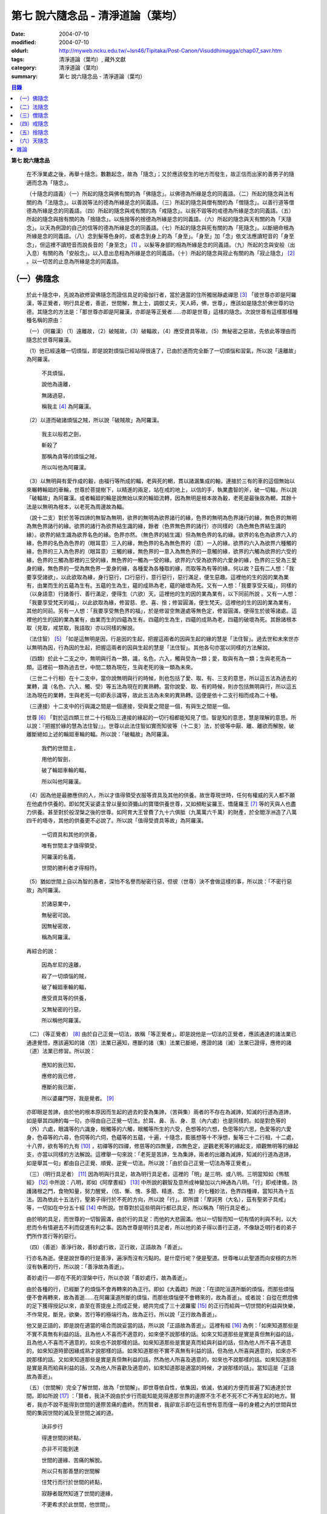 第七  說六隨念品 - 清淨道論（葉均）
###################################

:date: 2004-07-10
:modified: 2004-07-10
:oldurl: http://myweb.ncku.edu.tw/~lsn46/Tipitaka/Post-Canon/Visuddhimagga/chap07_savr.htm
:tags: 清淨道論（葉均）, 藏外文獻
:category: 清淨道論（葉均）
:summary: 第七  說六隨念品 - 清淨道論（葉均）


.. contents:: 目錄
   :depth: 2

**第七  說六隨念品**

  在不淨業處之後，再舉十隨念。數數起念，故為「隨念」；又於應該發生的地方而發生，故正信而出家的善男子的隨適而念為「隨念」。

  （十隨念的語義）（一）所起的隨念與佛有關的為「佛隨念」。以佛德為所緣是念的同義語。（二）所起的隨念與法有關的為「法隨念」。以善說等法的德為所緣是念的同義語。（三）所起的隨念與僧有關的為「僧隨念」。以善行道等僧德為所緣是念的同義語。（四）所起的隨念與戒有關的為「戒隨念」。以我不毀等的戒德為所緣是念的同義語。（五）所起的隨念與捨有關的為「捨隨念」。以施捨等的捨德為所緣是念的同義語。（六）所起的隨念與天有關的為「天隨念」。以天為例證的自己的信等的德為所緣是念的同義語。（七）所起的隨念與死有關的為「死隨念」。以斷絕命根為所緣是念的同義語。（八）念到髮等色身的，或者念到身上的為「身至」。「身至」加「念」依文法應讀短音的「身至念」，但這裡不讀短音而說長音的「身至念」 [1]_  。以髮等身部的相為所緣是念的同義語。（九）所起的念與安般（出入息）有關的為「安般念」。以入息出息相為所緣是念的同義語。（十）所起的隨念與寂止有關的為「寂止隨念」 [2]_  。以一切苦的止息為所緣是念的同義語。


（一）佛隨念
++++++++++++


  於此十隨念中，先說為欲修習佛隨念而證信具足的瑜伽行者，當於適當的住所獨居靜處禪思 [3]_ 「彼世尊亦即是阿羅漢，等正覺者，明行具足者，善逝，世間解，無上士，調御丈夫，天人師，佛，世尊」，應該如是隨念於佛世尊的功德。其隨念的方法是：「那世尊亦即是阿羅漢，亦即是等正覺者……亦即是世尊」這樣的隨念。次說世尊有這樣那樣種種名稱的原由：

  （一）（阿羅漢）（1）遠離故，（2）破賊故，（3）破輻故，（4）應受資具等故，（5）無秘密之惡故，先依此等理由而隨念於世尊阿羅漢。

  （1）他已經遠離一切煩惱，即是說對煩惱已經站得很遠了，已由於道而完全斷了一切煩惱和習氣，所以說「遠離故」為阿羅漢。

    不具煩惱，

    說他為遠離，

    無諸過惡，

    稱我主 [4]_ 為阿羅漢。

  （2）以道而破諸煩惱之賊，所以說「破賊故」為阿羅漢。

    我主以般若之劍，

    斬殺了

    那稱為貪等的煩惱之賊，

    所以叫他為阿羅漢。

  （3）以無明與有愛作成的轂，由福行等所成的輻，老與死的輞，貫以諸漏集成的軸，連接於三有的車的這個無始以來輾轉輪廻的車輪，世尊於菩提樹下，以精進的兩足，站在戒的地上，以信的手，執業盡智的斧，破一切輻，所以說「破輻故」為阿羅漢。或者輪廻的輪是說無始以來的輪廻流轉，因為無明是根本故為轂，老死是最後故為輞，其餘十法是以無明為根本，以老死為周邊故為輻。

  （說十二支）對於苦等四諦的無智為無明，欲界的無明為欲界諸行的緣，色界的無明為色界諸行的緣，無色界的無明為無色界諸行的緣。欲界的諸行為欲界結生識的緣，餘者（色界無色界的諸行）亦同樣的（為色無色界結生識的緣）。欲界的結生識為欲界名色的緣。色界亦然。（無色界的結生識）但為無色界的名的緣。欲界的名色為欲界六入的緣，色界的名色為色界的（眼耳意）三入的緣，無色界的名為無色界的（意）一入的緣。欲界的六入為欲界六種觸的緣，色界的三入為色界的（眼耳意）三觸的緣，無色界的一意入為無色界的一意觸的緣，欲界的六觸為欲界的六受的緣，色界的三觸為那裡的三受的緣，無色界的一觸為一受的緣。欲界的六受為欲界的六愛身的緣，色界的三受為三愛身的緣，無色界的一受為無色界一愛身的緣，各種愛為各種取的緣，而取等為有等的緣。何以故？茲有二人想：「我要享受諸欲」，以此欲取為緣，身行惡行，口行惡行，意行惡行，惡行滿足，便生惡趣。這裡他的生的因的業為業有，由業而生的五蘊為生有。五蘊的生為生，蘊的成熟為老，蘊的破壞為死。又有一人想：「我要享受天福」，同樣的（以身語意）行諸善行、善行滿足，便得生（六欲）天。這裡他的生的因的業為業有，以下同前所說    。又有一人想：「我要享受梵天的福」，以此欲取為緣，修習慈、悲、喜、捨；修習圓滿，便生梵天。這裡他的生的因的業為業有，其他的同前。另有一人想：「我要享受無色界的福」，於是修習空無邊處等無色定，修習圓滿，便得生於彼等諸處。這裡他的生的因的業為業有，由業而生的四蘊為生有。四蘊的生為生，四蘊的成熟為老，四蘊的破壞為死。其餘諸根本取（見取，戒禁取，我語取）亦以同樣的解說。

  （法住智） [5]_ 「如是這無明是因，行是因的生起，把握這兩者的因與生起的緣的慧是「法住智」。過去世和未來世亦以無明為因，行為因的生起，把握這兩者的因與生起的慧是「法住智」。其他各句亦當以同樣的方法解說。

  （四類）於此十二支之中，無明與行為一類，識，名色，六入，觸與受為一類；愛，取與有為一類；生與老死為一類。這裡前一類為過去世，中間二類為現在，生與老死的後一類為未來。

  （三世二十行相）在十二支中，當你說無明與行的時候，則也包括了愛、取、有、三支的意思，所以這五法為過去的業轉，識（名色、六入、觸、受）等五法為現在的異熟轉。當你說愛、取、有的時候，則亦包括無明與行，所以這五法為現在的業轉，生與老死一句即表示識等，故此五法為未來的異熟轉。這便是依十二支行相而成為二十種。

  （三連接）十二支中的行與識之間是一個連接，受與愛之間是一個，有與生之間是一個。

  世尊 [6]_ 「對於這四類三世二十行相及三連接的緣起的一切行相都能知見了悟。智是知的意思，慧是理解的意思。所以說：『把握於緣的慧為法住智』」。世尊以此法住智如實而知彼等（十二支）法，於彼等中厭、離、離欲而解脫，破離斷絕如上述的輪廻車輪的輻。所以說：「破輻故」為阿羅漢。

    我們的世間主，

    用他的智劍，

    破了輪廻車輪的輻，

    所以叫他阿羅漢。

  （4）因為他是最勝應供的人，所以才值得領受衣服等資具及其他的供養。故世尊現世時，任何有權威的天人都不願在他處作供養的。即如梵天娑婆主曾以量如須彌山的寶環供養世尊，又如頻毗娑羅王、憍薩羅王 [7]_ 等的天與人也盡力供養。甚至對於般涅槃之後的世尊。如阿育大王曾費了九十六俱胝（九萬萬六千萬）的財產，於全閻浮洲造了八萬四千的塔寺，其他的供養更不必說了。所以說「值得受資具等故」為阿羅漢。

    一切資具和其他的供養，

    唯有世間主才值得領受，

    阿羅漢的名義，

    世間的勝利者才得相符。

  （5）猶如世間上自以為智的愚者，深怕不名譽而秘密行惡，但彼（世尊）決不會做這樣的事，所以說：「不密行惡故」為阿羅漢。

    於諸惡業中，

    無秘密可說。

    因無秘密故，

    稱為阿羅漢。

  再綜合的說：

    因為牟尼的遠離，

    殺了一切煩惱的賊，

    破了輪廻車輪的輻，

    應受資具等的供養，

    又無秘密的行惡，

    所以稱他阿羅漢。

  （二）（等正覺者） [8]_ 由於自己正覺一切法，故稱「等正覺者」。即是說他是一切法的正覺者，應該通達的諸法業已通達覺悟，應該遍知的諸（苦）法業已遍知，應斷的諸（集）法業已斷絕，應證的諸（滅）法業已證得，應修的諸（道）法業已修習。所以說：

    應知的我已知，

    應修的我已修，

    應斷的我已斷，

    所以婆羅門呀，我是覺者。 [9]_

  亦即眼是苦諦，由於他的根本原因而生起的過去的愛為集諦，（苦與集）兩者的不存在為滅諦，知滅的行道為道諦，如是舉其四諦的每一句，亦得由自己正覺一切法。於耳、鼻、舌、身、意（內六處）也是同樣的。如是對色等的（外）六處，眼識等的六識身，眼觸等的六觸，眼觸等所生的六受，色想等的六想，色思等的六思，色愛等的六愛身，色尋等的六尋，色伺等的六伺，色蘊等的五蘊，十遍，十隨念，膨脹想等十不淨想，髮等三十二行相，十二處，十八界，欲有等的九有 [10]_ ，初禪等的四禪，修慈等的四無量，四無色定，逆觀老死等的緣起支，順觀無明等的緣起支，亦當以同樣的方法解說。這裡舉一句來說：「老死是苦諦，生為集諦，兩者的出離為滅諦，知滅的行道為道諦，如是舉其一句」都由自己正覺、順覺、逆覺一切法。所以說：「由於自己正覺一切法為等正覺者」。

  （三）（明行具足者） [11]_ 因為明與行具足，故為明行具足者。這裡的「明」是三明、或八明。三明當知如《怖駭經》 [12]_ 中所說：八明，即如《阿摩晝經》 [13]_ 中所說的觀智及意所成神變加以六神通為八明。「行」即戒律儀，防護諸根之門，食物知量，努力醒覺，（信、慚、愧、多聞、精進、念、慧）的七種妙法，色界四種禪，當知共為十五法。因為依此十五法行，聖弟子得行於不死的方向，所以說「行」。即所謂：「摩訶男（大名），茲有聖弟子具戒」等，一切如在中分五十經 [14]_ 中所說。世尊對於這些明與行都已具足，所以稱為「明行具足者」。

  由於明的具足，而世尊的一切智圓滿，由於行的具足：而他的大悲圓滿。他以一切智而知一切有情的利與不利，以大悲而令有情避去不利而促進有利之事。因為世尊是明行具足者，所以他的弟子得以善行正道，不像缺乏明行者的弟子們所作苦行等的惡行。

  （四）（善逝）善淨行故，善妙處行故，正行故，正語故為「善逝」。

  行亦名為逝。便是說世尊的行是善淨，遍淨而沒有污點的。是什麼行呢？便是聖道。世尊唯以此聖道而向安穩的方所沒有執著的行，所以說：「善淨故為善逝」。

  善妙處行──即在不死的涅槃中行，所以亦說「善妙處行，故為善逝」。

  由於各種的行，已經斷了的煩惱不會再轉來的為正行。即如《大義疏》所說：「在須陀洹道所斷的煩惱，而那些煩惱便不會再轉來，故為善逝……在阿羅漢道所斷的煩惱，而那些煩惱便不會轉來的，故為善逝」。或者說：自從在燃燈佛的足下獲得授記以來，直至在菩提座上而成正覺，總共完成了三十波羅蜜 [15]_ 的正行而給與一切世間的利益與快樂，不作常見，斷見，欲樂，苦行等的極端行為，故為正行。所以說「正行故為善逝」。

  他又是正語的，即是說在適當的場合而說妥當的話，所以說「正語故為善逝」。這裡有經 [16]_ 為例：「如來知道那些是不實不真無有利益的話，且為他人不喜而不適意的，如來便不說那樣的話。如來又知道那些是實是真但無利益的話，且為他人不喜而不適意的，如來也不說那樣的話。如來知道那些是實是真而給與利益的話，但為他人所不喜不適意的，如來知道時節因緣成熟才說那樣的話。如來知道那些不實不真無有利益的話，但為他人所喜與適意的，如來亦不說那樣的話。又如來知道那些是實是真但無利益的話，然為他人所喜及適意的，如來也不說那樣的話。如來知道那些是實是真而給與利益的話，又為他人所喜歡及適意的，如來知道那是適當的時候，才說那樣的話」。當知這是「正語故為善逝」。

  （五）（世間解）完全了解世間，故為「世間解」。即世尊依自性，依集因，依滅，依滅的方便而普遍了知通達於世間。即如所說 [17]_ ：「賢者，我決不說由於步行而能知能見得達那世界的邊際不生不老不死不亡不再生起的地方。賢者，我亦不說不能得到世間的邊際苦痛的盡終。然而賢者，我卻宣示即在這有想有意而僅一尋的身體之內的世間與世間的集因世間的滅及至世間之滅的道。

    決非步行

    得達世間的終點，

    亦非不可能到達

    世間的邊緣、苦痛的解脫。

    所以只有那善慧的世間解

    住梵行而行於世間的終點，

    寂靜者既然知道了世間的邊緣，

    不更希求於此世間，他世間」。

  又有三世間：行世間，有情世間，空間世間。

  此中 [18]_ 說的「一世間：即一切有情依食而住」的地方，當知為「行世間」。說到 [19]_ 「世間常住或非常住」的地方為「有情世間」。

    「日月的運行，

    光明所照的地方，

    這樣一千倍的世間，

    是你的威力所及」 [20]_ 。

  在這裡是說的「空間世間」。那樣的三世間，世尊完全了解。

  （1）（行世間）即是那裡的 [21]_ 「一世間，是一切有情依食而住。二世間，是名與色。三世間，是三受。四世間，是四食。五世間，是五取蘊。六世間，是六內處。七世間，是七識住。八世間，是八世間法。九世間，是九有情居。十世間，是十處。十二世間，是十二處。十八世間，是十八界」。這些「行世間」，世尊完全了解。

  （2）（有情世間）其次他知道一切有情的意欲，知其隨眠，知其習性，知其勝解，及知諸有情的少垢，多垢，利根，鈍根，善的行相，惡的行相，易教化的，難教化的，有能力的，無能力的。他對所有的「有情世間」亦完全知解。

  （3）（空間世間）如對有情世間一樣，亦知空間世間。便是他知道一輪圍世界的縱橫各有一百二十萬三千四百五十由旬，其周圍則為：

    一切周圍有三百六十萬

    又一萬三百五十的由旬。

  此中：

    說大地的厚數，

    有二十四萬由旬。

  支持大地的水：

    安立於風中的水，

    有四十八萬由旬的深度。

  水的支持者：

    上升於虛空的風，

    有九十萬

    又六萬由旬。

    世間的建立成功。

  在世間的安立中：

    諸山最高的蘇迷盧，

    深入大海的部份

    與超出水面的相同，

    各有八萬四千由旬。

|

    又有踰健達羅，伊沙𠘚羅，

    竭地洛迦，蘇達捨那，

    尼民達羅，毗那怛迦，

    顏濕羯拿等的大山； [22]_

|

    它們的入海和高出水面，

    自那蘇迷盧的數量

    次第一半一半的低下來，

    上面還有種種天寶的莊嚴。

|

    在蘇迷盧的外面，

    圍繞著七重大山，

    為四大天王的住所，

    又棲息著諸天與夜叉。

|

    雪山之高，

    五百由旬，

    三千由旬的縱橫，

    嚴以八萬四千的奇峰。

|

    一株稱為奈迦的閻浮樹，

    它的身幹的周圍十五由旬，

    周圍幹枝的長度五十由旬，

    伸展的直徑和高度

    同樣的一百由旬。

    閻浮洲便因那樹的巨大而得名，

  和閻浮樹一樣大的樹有：阿修羅的基脫羅巴答利樹，迦樓羅的勝跋利樹，西俱耶尼洲（西牛貨洲）的迦藤跋樹，北俱盧洲的劫波樹，東毗提訶洲（東勝身洲）的西利娑樹，三十三天（忉利天）的巴利卻答迦樹。所以古人說：

    巴答利樹，勝跋利樹，閻浮樹，

    諸天的巴利卻答迦樹，

    迦藤跋樹，劫波樹，

    以及第七的西利娑樹。

|

    輪圍山，

    圍住全世界，

    深入海底和超出水面的相同，

    各有八萬二千由旬。

  在世界之中的月輪，四十九由旬，日輪五十由旬。三十三天一萬由旬，阿修羅天，阿鼻大地獄，閻浮洲也一樣大。西俱耶尼洲七千由旬，東毗提訶洲也一樣大。北俱盧洲八千由旬。一一大洲各有五百小島圍繞著，這樣的一切為一輪圍山，於一個世界之內。在世界與世界的中間是地獄。如是有無限的輪圍山，無限的世界，世尊以他無限的佛智都能瞭解通達。因為他這樣完全瞭解空間世間，所以說「遍知世間為世間解」。

  （六）（無上士） 因為他自己的德更無超勝之人，故以無過於他之上者為「無上士」。即是他的戒德為一切世間最勝，而定、慧、解脫及解脫知見之德亦然。亦即是說，他的戒德是無有相等的，與無等者相等的，無比的，無對敵的……乃至解脫知見之德亦然，即所謂 [23]_ ：「我實不見於天界，魔界……乃至天人眾可以比較我的戒德圓滿的」。又如《最上信樂經》 [24]_ 等及 [25]_ 「我實無有師」等頌的詳細解說。

  （七）（調御丈夫）他能御其應調御的丈夫為「調御丈夫」，調御即調伏的意思。應調御的丈夫是說未調御而當調御的畜生丈夫、人類丈夫及非人類的丈夫。即如世尊曾經調伏阿鉢羅（無苗）龍王 [26]_ ，周羅達羅（小腹）龍王，摩訶達羅（大腹）龍王，阿伽西柯（火焰）龍王，陀摩西柯（烟焰）龍王，阿羅梵樓龍王 [27]_ 及達那波羅（財護）象 [28]_ 等的畜生，令他們無毒而皈依住戒，又以種種的調御方便而調伏薩遮尼幹子 [29]_ ，庵跋吒學童 [30]_ ，波伽羅娑帝 [31]_ ，沙那滕達（種德婆羅門） [32]_ ，俱答滕答 [33]_ 等的人類，及阿羅婆迦夜叉，蘇吉羅曼（針毛）夜叉，客勒羅曼（粗毛）夜叉 [34]_ ，帝釋天王 [35]_ 等的非人。又如 [36]_ 「雞屍，我以柔調伏諸丈夫，亦以剛調伏及以柔與剛而調伏」等的經文亦可引例於此。

  世尊對於戒清淨之人等，初禪等，須陀洹等已經調御的人，亦為說向上之道的行道而更調御之。

  或者以「無上士調御丈夫」為一句的意義。因為世尊的調御一切丈夫，能使於一跏趺坐趨向八方而不執著，所以說「無上士調御丈夫」。如「諸比丘，當調御的象由調象師調御可走一方」等的經文 [37]_ 可以引例於此。

  （八）（天人師）以現世，來世及第一義諦而適應的教誨，故為「師」。又如「商隊」故為「師」。世尊如商隊的首領。譬如商隊的首領引導諸商隊度過沙漠的難處，度過盜賊的危險地帶，度過野獸的惡劣處所，度過飢餓的困難，度過無水的難處，如是令度種種難處得達安穩的地方；世尊為師！為商隊之主，令諸有情度諸難所，度生的難所等的意義，可為這裡的解釋。

  「天人」即天與人。這僅限於最超勝的諸天及最有才能的人而說。然世尊亦能教誨諸畜生故為師。他們因聞世尊說法為成就道果的近依因，由於這有力的因緣成就，在第二生或第三生便有證得道果之分。例如蛙天子 [38]_ 等。

  據說：一次世尊在伽伽羅池畔為瞻波市的住民說法，當時有一只青蛙正在聽取世尊的聲相，不料一位牧牛的人無意地把他的杖拄在青蛙的頭上及憑杖而立。青蛙即在那時命終，以聞法功德而生三十三天的十二由旬的黃金宮中。它好像從夢中醒來一樣，看見那裡的一群天女圍繞著自己，「喂！我也生到這裡嗎？我曾做些什麼善業呢？」這樣審察之後，除了聽取世尊的聲相以外，沒有看見別的德業。所以他即刻與他的宮殿同來世尊的地方，以頭禮足。世尊知而問道：

    有神變可贊的光輝，

    帶著優美的顏色，

    照耀一切的方向，

    是誰禮我的兩足？

  （答）：

    我的前生呀！

    是水棲動物的青蛙，

    聽你說法的時候，

    給牧牛的人殺了啊！

  世尊對他說法已，有八萬四千的生物獲得法現觀。蛙天子亦得須陀洹果，微笑而去。

  （九）（佛）以他的解脫究竟智業已覺悟一切所應知的，故為「佛」。或者以自己覺悟四諦，亦令其他有情覺悟，以此等理由故稱為「佛」。

  又曾示知此義：「覺諦故為佛，令人覺故為佛」，這樣的說法，在一切義疏 [39]_ 及《無碍解道》 [40]_ 的解說相同。

  （十）（世尊）這是與德之最勝，一切有情之最上，尊敬之師是同義語，所以古人說：

    世尊，是說他最勝，

    世尊，是說他最上，

    那值得尊敬的師，

    才稱他世尊。

  或有四種名：即依位的，依特相的，依原因的，隨意而起的。「隨意起」，是說依世間的名言隨意取名的。如說犢子，應調御的牛（青年牛）、耕牛（成年牛），此等是依位為名的。如說有杖的，有傘的，有冠的（孔雀），有手的（象）此等是依特相為名的。如說三明者，六通者等，是依原因為名的。如說多幸運者，多財者等，並未考慮此等的字義而起的，這便是隨意而起的名。而此世尊的名是依據原因的，所以說此名不是摩訶摩耶夫人，不是淨飯大王，不是八萬親戚所作，也不是帝釋、睹史多等的殊勝諸天所作。法將（舍利弗）曾這樣說 [41]_ ：「世尊這個名字不是母親作的……是解脫之後得的，此乃諸佛世尊在菩提樹下證得一切知智之時共同獲得的名稱」。而此世尊之名是依諸功德的原因，為說明此等功德而說此頌：

    具足一切的祥瑞，

    受用適當的住所與法寶，

    具諸功德分，

    分別種種的道果，及破了煩惱，

    值得尊重而吉祥，

    修習了種種的修法，

    到達了有的邊方，

    故得世尊的稱號。

  以上各句的意義，當知以《義釋》 [42]_ 中所說的方法來解釋。這裡更以別的方法來說明：

    具足吉祥，破（了惡），

    萬德相應，而分別，

    修習，而不在有中徘徊，

    故名為世尊。

  在這裡應用增加一個字母和更換字母等的語源學的特相，並採取薩陀那耶或比沙陀羅 [43]_ 的文法之故，所以雖然說他具有生起世間出世間之樂而得達彼岸的施戒等的吉祥之德，本應說為「具吉祥」的，但說他為「世尊」 [44]_ 。

  其次他已破了貪、瞋、痴、顛倒作意，無慚、無愧、忿、恨、覆、惱、嫉、慳、諂（詐）、誑、強情（頑迷）、激情（急躁）、慢、過慢、驕、放逸、愛、無明、三不善根、三惡業、（愛等三）雜染、（貪等三）垢、（欲等三）不正想、（欲等三）尋、（愛見慢三）戰論、（常樂我淨）四種顛倒、（欲、有、見、無明四）漏、（貪、瞋、戒禁取、見取四）繫、（欲、有、見、無明四）暴流及四軛、（欲、瞋、痴、恐怖四）惡趣、（四資具的）愛取、（欲、見、戒禁、我見四）取 [45]_ 、五種心的荒穢（疑佛、疑法、疑僧、疑學處、抱怨同梵者）、五縛（欲縛、身縛、色縛、恣意食睡、求天界而行梵行）、五蓋（色等五）歡喜、六種諍根、六愛身、七隨眠、八邪性（與八正道相反的）、九愛根、十不善業道、六十二見、百八愛行類、一切的不安、熱惱、百千的煩惱。或者略而言之破了煩惱、蘊、行、天子、死的五魔；所以雖然因他已經破了此等一切危險，本應說為「破壞的」 [46]_ ，但是說他為「世尊」。故如是說：

    破了貪，破了瞋，

    破了痴而無漏，

    破了一切的惡法，

    故名為世尊。

  以「具吉祥」是說明他的百福特相的色身成就，以「破惡」是說明他的法身成就。如是（具吉祥與破惡）是說明為世人及巧智人之所尊敬，為在家及出家者之所親近，能令親近他的人除去身心的痛苦，為財施及法施的饒益者，及說明可與世間與出世間的快樂。

  其次於世間的自在、法、名聲、福嚴、欲、精勤的六法而應用「有德」之語。於世尊的自心中有最勝的「自在」，或者有變小變大等（八自在）為世間所稱許的一切行相圓滿。「法」是世間法。有通達三界證得如實之德而極遍淨的「名聲」。佛的色身，一切相好圓滿的四肢五體，能令熱心的人眼見而心生歡喜為「福嚴」。佛的一切自利利他的希求，悉能隨其所欲而完成，故稱遂欲成就為「欲」。成為一切世間所尊敬的原因的正精進，稱為「精勤」。所以以此等「諸德相應」──亦即是他有德之義而稱「世尊」。

  其次以善等的差異分別一切法，或分別蘊、處、界、諦、根、緣起等善法，或以逼惱、有為、熱惱、變易之義而分別苦聖諦，以增進、因緣、結縛、障碍之義而分別集諦，以出離、遠離、無為、不死之義而分別滅諦，以引出、因、見、增上之義而分別道諦。「分別」即分別開示演說的意思。所以雖應說「分別的」 [47]_ ，但是說「世尊」。

  其次佛陀修習、習行、多作天住、梵住、聖住，身、心與執著的遠離，空、無願、無相三解脫，及其他一切世間出世間的上人法，所以應說「修習的」 [48]_ ，但是說「世尊」。

  其次佛陀曾經捨離於三有中而稱為愛的旅行，所以本應說「有中捨離旅行者」（bhavesuvantagamana），但現在取有（bhava）的婆（bha）字，取旅行（gamana）的伽（ga）字，取捨離（vanta）的梵（va）字，再將阿（a）變成長音的阿（a），故稱「世尊」（Bhagava）。正如世間中本應說「女子隱（mehanassa）處（khassa）的花環（mala）」，但是（取me+kha+la）說「金腰帶」（mekhala）。

  （佛隨念的修法及功德等）「依照此等理由而世尊為阿羅漢」……乃至「依此等理由為世尊」，（瑜伽者）像這樣的隨念佛陀之德，此時則無被貪所纏之心，無被瞋所纏之心，及無被痴所纏之心，他的心是只緣如來而正直的。因他這樣沒有了貪等所纏，故鎮伏五蓋，因向於業處，故他的心正直，而起尋伺傾於佛德；佛德的隨尋隨伺而喜生起，有喜意者由於喜的足處（近因）而輕安，不安的身心而得安息；不安的得安，則亦得生起身心二樂；有樂者以佛德為所緣而得心定（心一境性）；在這樣次第的一剎那中生起了五禪支 [49]_ 。因為佛德甚深或因傾向於種種佛德的隨念，故不證安止定，只得近行之禪。此禪是依於隨念佛德而生起，故稱佛隨念。

  其次勤於佛隨念的比丘，尊敬於師，順從於師，得至於信廣大、念廣大、慧廣大及福廣大，並得多喜悅，克服怖畏恐懼，而安忍於苦痛，及得與師共住之想，且因他的身中常存佛德隨念，所以他的身體亦如塔廟一樣的值得供養，又因他的心向佛地，縱有關於犯罪的對象現前，而他亦能如見師而生慚愧。他雖然不通達上位（近行以上），但來世亦得善趣。

    真實的善慧者，

    應對於如是

    有大威力的佛隨念，

    常作不放逸之行。

  先詳論佛隨念一門。


（二）法隨念
++++++++++++


  希望修習法隨念的人，亦宜獨居靜處禪思 [50]_ ：「法是世尊（一）善說，（二）自見，（三）無時的，（四）來見的，（五）引導的，（六）智者各自證知的」，這樣的教法或九種出世間法 [51]_ 的功德應當隨念。

  （一）「善說」這一句是收攝教法（及出世間法）的，其他（五句）僅攝於出世間法。

  先就教法說：（1）初中後善之故，（2）說明有義有文完全圓滿遍淨的梵行之故為「善說」。

  （1）（初中後善）世尊雖僅說一偈，也是全部善美的法，所以那偈的第一句為初善，第二第三句為中善，末句為後善。如果只有一個連結的經，則以因緣（序分）為初善，結語（流通分）為後善，其餘的（正宗分）為中善。若有許多連結的經，則以第一連結為初善，最後的連結為後善，其餘的為中善。亦以因緣生起的事由為初善，為順適諸弟子而說不顛倒之義及因與喻相應的為中善，令諸聽眾聞而生信的及結語為後善。全部教法自己的要義的戒為初善，止、觀、道、果為中善，涅槃為後善。或者以戒與定為初善，止觀與道為中善，果與涅槃為後善。（又於三寶中）佛的善覺性為初善，法的善法性為中善，僧的善行道性為後善。又聞佛法，如法行道，得證等正菩提為初善，證辟支菩提為中善，證聲聞菩提為後善。又聞此法而得鎮伏五蓋，故亦以聞而得善為初善，行道之時取得止觀之樂，故亦以行道得善為中善，如法行道及完成行道之果時，取得那一如的狀態，故亦以取得行道之果的善為後善，這是依教法的初中後善，故為「善說」。

  （2）（有義有文等）世尊說的法是說明教梵行與道梵行 [52]_ 用種種的方法說其教法，適合於義成就故「有義」，文成就故「有文」。略說、釋明、開顯、分別、闡示、敘述，是義與句的結合，故「有義」，教法的字、句、文、文相、詞（語原）解釋的成就，故「有文」。教法的甚深之義及甚深的通達為「有義」，甚深的教法及甚深的演說為「有文」。得達義無碍解與辯說無碍解故為「有義」，得達法無碍解及詞無碍解故為「有文」。是智者所知，為考察者所欣喜故「有義」，可信故，為世間的人所欣喜故「有文」。教法有甚深的意義，故「有義」，有顯明之句故「有文」。一切圓滿無可復加，故「完全圓滿」，已無過失 [53]_ 無可復除，故「遍淨」。

  亦可由行道而得證明，故「有義」。由教法而得明白聖教，故「有文」。有戒（定、慧、解脫、解脫知見）等五法蘊相應故「完全圓滿」。沒有（見慢等）隨煩惱故，度脫輪廻之苦故，無世間的欲望故「遍淨」。

  如是即「說明有義有文完全圓滿遍淨的梵行」為「善說」。

  （3）或者以教法是無顛倒之義，故善（sutthu）與說（akkh-ato）為善說（svakkhato）。譬如其他外道的法義是顛倒的，實非障碍法而他說為障碍，實非出離法而他亦說為出離法，所以他們所說的是惡說法。世尊的法義是不會這樣顛倒的，不會超越違背「此等法是障碍，此等是出離法」等所說之法的。

  如是先就教法為善說。

  次就「出世間法」而說適合於涅槃的行道，及適合於行道的涅槃，故為善說。即所謂 [54]_ ：「世尊對諸聲聞善示通達涅槃的行道，其涅槃與行道是符合的。譬如恒河的水和耶牟那河 [55]_ 的水相會合流一樣，世尊對諸聲聞善示通達涅槃的行道，其涅槃和行道也是這樣合流的」。

  此中（1）聖道是不採取二極端而從中道的，說此中道故為善說。（2）諸沙門果是止息煩惱，說此煩惱的止息故為善說。（3）涅槃的自性是常恒、不死、安全所、皈依處等，說常恒等的自性故為善說。如是依出世間法亦為善說。

  （二）「自見」 [56]_ 這裡先於聖道自己的相續而令無貪，故由聖者自見為「自見」。即所謂 [57]_ 「婆羅門，為貪染戰勝而奪去其心的，則思惱害自己，亦思惱害他人，及思惱害兩者，同時心亦苦受憂受。若捨貪時，則不思惱害自己，亦不思惱害他人，並不思惱害兩者，心亦不會有苦受憂受，婆羅門，這便是自見之法。」

  其次依證得（四向四果及涅槃）九種出世間法的人，他們不是依照別人的信而行，而是各各依其觀察智自見的，故為「自見」。

  或以值得贊嘆的見為見；依見而征服煩惱，故為「見」。此中（1）於聖道依相應正見而征服煩惱，（2）於聖果依原因正見，及（3）於涅槃依所緣正見而征服一切煩惱。故譬如以車戰勝敵人的為車兵，如是因見九種出世間法而征服煩惱，故為「見」。

  或者即以見為見義，因值得見故為「見」，即依修習現觀及作證現觀 [58]_ 而見出世間法，擊退輪廻的怖畏。譬如衣服值得著故著，如是（出世間法）值得見故「見」。

  （三）關於（學人）給與自己的果位之時為無時，無時即為「無時的」 [59]_ 。

  不是要經過五天七天的時間，（聖道）才給聖果的，就是說在自己發生之後便得與果之意。或者要經過長時期方能給與自己的果，故為有時的。那是什麼？即世間的善法。（出世善法）即在聖道之後而給與自己的果，故沒有時間的為「無時的」。所以（這無時的話）是專指聖道（給與聖果）說的。

  （四）「這是來見之法」，因為值得這樣說來看的話，故為「來見」。為什麼（出世法）值得這樣說法呢？的確存在故，遍淨故。

  譬如空拳之內，雖說有金錢或黃金，但叫人來看是不可能的。何以故？的確不存在故。雖有存在之物，如屎尿等，而說這是很可愛的，但欲為令人心喜悅，叫他來看是不可能的。並且當以草或葉來遮蔽（屎尿）。何以故？不淨故。這九種出世間法是本來存在的，猶如空中出了雲翳的圓滿的月輪，亦如放在黃布 [60]_ 上的寶石一樣的清淨；所以說存在故，遍淨故，值得說來看的話的為「來見」。

  （五）當引進故為「引導的」 [61]_ 。其義的決擇如次：

  引進為引導。即火燒自己的衣或頭亦可置之不理，而值得以修定引導出世法於自心中，為引導的。這是說從事於有為的出世間法（四向與四果）。若是無為的涅槃則值得以自心引進為引導的──即值得取證之義。或者以聖道為引導者，因為導至涅槃故。以果與涅槃為引導者，因引其取證故。引導者即引導的。

  （六）「智者各自證知」 [62]_ 即一切敏智（提頭即悟）等的智者，當各各自知：「我修道，我證果，我證滅。」因為弟子是不能依賴和尚所修之道而斷除他的煩惱的，不能享受他的和尚的果定之樂，不能作證和尚所證的涅槃。所以出世法是不應如看別人的頭飾一樣，當於自己的心中見。這是指智者的實證而說；不是愚者的境界。

  （法隨念的修習法與功德等）此法為善說。何以故？自見故；又因無時之故為自見；可說來見之故為無時，以及引導之故為來見。瑜伽者如是隨念善說等類的達摩之德，那時則無被貪所纏之心，不被瞋所纏，亦不被痴所纏；而他的心是只緣達摩而正直的。並如前（佛隨念）所述的同樣方法而鎮伏了五蓋，及於同一剎那中生起了五禪支。因為達摩之德甚深，或因傾向於種種德的隨念，故不證安止定，只得近行之禪。此禪是依於隨念達摩的德而生起的，故稱法隨念。

  其次勤於法隨念的比丘想：「演說如是引導的法及具足此等德支的師，除了世尊之外，我實在過去世未見，現在世亦未得見」，因他如是見於達摩之德，便尊敬於師，順從於師，尊重恭敬於法，得至於廣大的信等，並成多喜悅，征服怖畏恐懼而得安忍於苦痛，又得與法同住之想，且因他的身中常存法德隨念，所以他的身體亦如塔廟一樣的值得供養，又因他的心向證於無上之法，縱有關於犯罪的對象現前，而他亦能隨念於法的善法性，生起慚愧。他雖然不通達上位，但來世亦得善趣。

    真實的善慧者，

    應對於如是

    有大威力的法隨念，

    常作不放逸之行。

  這是詳論法隨念一門。


（三）僧隨念
++++++++++++


  若欲修習僧隨念的人，當獨居靜處，隨念如是聖僧伽的功德：「世尊的聲聞眾是善行道的，世尊的聲聞眾是正直行道的，世尊的聲聞眾是真理行道的，世尊的聲聞眾是正當行道的，即四雙八輩的世尊的聲聞眾，是可供養者，可供奉者，可施者，可合掌者，為世間無上的福田」。 [63]_

  此中「善行道」（supatipanno） [64]_ 是善（sutthu）與行道（patipanno）的結合，即指正道，不退之道，隨順之道，無敵之道的行道而言。恭敬地聽聞世尊的訓示教誡，故為「聲聞」（Sav-aka）。聲聞之眾為「聲聞眾」 [65]_ ，便是有同等的戒和見，而集體生活的聲聞團的意義。其次那正道亦說是正直、不曲、不彎、非不正及聖與真理，因順當故名正當，是故那行道的聖眾，亦說為正直行道，真理行道，正當行道。此中在聖道之中的人，因他們具足正行道故為善行道；在聖果中的人，因為由於正道而證得其當證的，這是依照關於過去的行道為「善行道」。又依世尊善說的法與律而行道故，依可靠之道而行道故，為「善行道」。不取兩種極端依於中道而行道故，捨棄了身語意的彎曲及不正等的過失行道故，為「正直行道」。「真理」即涅槃，為涅槃而行道，故為「真理行道」。因值得作正當行道的行道，故為「正當行道」 [66]_ 。

  「即」是即為此等之意。「四雙」，依雙數來說，即證得初（須陀洹）道者及證得（須陀洹）果者為一雙，像這樣共有四雙。「八輩」是依單人來說，即證得初（須陀洹）道者為一，初果者為一，像這樣共有八人。在此句中說人（purisa）或補特伽羅（puggala，梵文pudgala）同是一義。這裡的人是指被教化者而說。「世尊的聲聞眾」，即依此等雙數的四雙人，或依單獨的八輩補特伽羅為世尊的聲聞眾。

  「可供養者」 [67]_ 等，當取來供獻的是供品，亦即當從遠方拿來布施具戒者之物的意思，又與（飲食、衣服、臥具、醫藥）四資具是同義語。因為（聲聞眾受此供品）能令施者得大果報，故以值得去接受那些供品為「可供養者」。或者值得將一切所有物從遠方拿來此處供獻為可供獻的，或者亦說值得為帝釋等所供養，故為可供獻的，像諸婆羅門稱火為可供獻者，因為他們覺得如是供祭，可以得大果報。如果是因供獻者（施者）獲得大果為可供獻者，則唯有僧伽為可供獻者；因為供獻僧伽能成大果故。即所謂 [68]_ ：

    若人一百年，

    事火於林中，

    不如須臾間，

    供養修己者，

    彼如是供養，

    勝祭祠百年。

  這一句在其他部派（即說一切有部）用「可供獻者」（ahavani-yo），此部（上座部）用「可供養者」（ahuneyyo），這兩句的意義是一樣的，不過文句稍有一點不同而已。這便是「可供養者」的意義。

  「可供奉者」 [69]_ ，從四方八面而來的親愛悅意的親戚朋友，為了表示敬意而準備殷勤待客的所施之物為供奉物，那樣為諸客人所設置之物是適合布施與僧伽的，而僧伽領受它也相宜。實無尊客如僧伽，因為僧伽僅在一佛期間 [70]_ 可見，而且純一無雜，具備令人敬愛的（戒等）諸法故。所以說供奉物適合於布施給他們，及他們亦相宜去領受供奉之物為「可供奉者」。在別部（說一切有部）的聖典亦用「可奉獻者」（pahavaniyo），那便是說僧伽值得先供，故以最先當拿來奉獻僧伽為「可奉獻者」，或以最先值得奉獻為「可奉獻者」。所以那個字和上座部所說的「可供奉者」（pahuneyya）是同義的。

  「可施者」 [71]_ 是指相信有他世而施於當施而說。值得施，或由施有利，即由清淨之施令得大果，故為「可施者」。

  值得受彼一切世人流行以兩手放在頭上的合掌，為「可合掌者」 [72]_ 。

  「世間無上的福田」 [73]_ ，是一切世間無比的福的增長處。譬如國王或大臣的穀或麥的增長處，稱為國王的穀田或國王的麥田；如是僧伽為一切世間的諸福增長處，因依僧伽，而一切世間的利益安樂等諸福增長，故僧伽是「世間無上的福田」。

  （僧隨念的修法與功德）如是隨念善行道等的僧德，那時則無被貪所纏之心，無瞋所纏及無被痴所纏之心；而他的心是只緣僧伽而正直的。並如前（佛隨念）所述的同樣方法而鎮伏了五蓋，及於同一剎那中生起了五禪支。因為僧伽之德甚深，又因傾向於種種僧德的隨念，故不證安止定，只得近行之禪。此禪是依於隨念僧德而生起的，故稱「僧隨念」。

  其次勤於僧隨念的比丘，尊敬及順從於僧伽，得至於廣大的信等，並成多喜悅，征服怖畏恐懼，而得安忍於苦痛，又得與僧伽同住之想，且因他的身中常存僧隨念，所以他的身體亦如集合僧眾的布薩堂一樣的值得供養，又因他的心向證於僧德，縱有關於犯罪的對象現前，而他亦如面見僧伽，生起慚愧。他雖然不通達上位，但來世亦得善趣。

    真實的善慧者，

    應對於如是

    有大威力的僧隨念，

    常作不放逸之行。

  這是詳論僧隨念一門。


（四）戒隨念
++++++++++++


  欲修戒隨念的人，獨居靜處，當以如是不毀等之德而隨念於自己的戒，即 [74]_ 「哈哈！我的戒實無毀、無穿、無點、無雜 [75]_ 、自在、智者所贊、無所觸、令起於定」。

  在家人隨念在家戒，出家人隨念出家戒，無論在家戒或出家戒，在他們的戒的起初或末了，一條也不破，猶如不破邊的衣服，那樣的戒，因無毀故名「無毀」。

  如果他們的戒，在中央不破一條，猶如沒有戳穿的衣服，那樣的戒，因無穿故名「無穿」。

  他們的戒也無次第的破二或三條，猶如黑或赤等任何體色的好牛，不在她的背上或腹部發現長圓等形的異色，那樣的戒，因無斑點，故名「無點」。

  他們的戒，不在中間的這裡那裡破了幾條，像塗以各種顏色的斑點的母牛，因無雜色故名「無雜」。

  若以無差別而總說一切戒，則不為七種淫相應 [76]_ 法與忿恨等 [77]_ 的惡法所毀害，故名無毀、無穿、無點、無雜。

  他們的戒，因脫離了愛等的支配而成自由的狀態，故為「自在」。為佛陀等的智者所贊嘆，故為「智者所贊」 [78]_ 。不為愛與見等所觸，或不可能為任何人所責難說：「這是你於諸戒中的過失」，所以說「無所觸」。能令近行定與安止定，或道定與果定生起，故名「令起於定」 [79]_ 。

  （戒隨念的修法與功德）如是以不毀等的德而隨念於自己的戒，那時則無被貪所纏之心，無瞋及無痴所纏之心，而他的心是只緣於戒而正直的。關於戒亦如前述的同樣方法而鎮伏了五蓋，及於同一剎那中生起了五禪支。因為戒德甚深，又因傾向於種種戒德的隨念，故不證安止定，只得近行之禪。此禪是依於隨念戒德而生起的，故稱「戒隨念」。

  其次勤於戒隨念的比丘，尊敬順從於戒學，與具戒者同樣的生活，殷勤不放逸，無自責等的怖畏，少量之過亦無見畏，得至於廣大的信等，成多喜悅，雖不通達上位，但來世亦得善趣。

    真實的善慧者，

    應對於如是

    有大威力的戒隨念，

    常作不放逸之行。

  這是詳論戒隨念一門。


（五）捨隨念
++++++++++++


  欲修捨隨念的人，當傾心於施捨的天性，及常常慷慨的頒與所施之物。或者初修的人，先如是發願受持：「從此以後，若有受者，如果未曾給他最少一口的所施之物，我決不食」，於是從那天起，即於德勝的受者之中，依其能力給與所施之物，取彼施捨之相，獨居靜處禪思 [80]_ ：「我實有利，我實善得，我於慳垢所纏的世人中，離垢慳心而住，是放捨者，淨手者，喜捨與者，有求必應者，喜分施者」，如是以離垢慳等德而隨念於自己的捨。

  此中「我實有利」 [81]_ 是說對我實在有利，例如 [82]_ ：「給他人的壽，則天人的壽而他有分」，又如 [83]_ ：「愛施者為眾人敬愛」；更如 [84]_ ：「愛施者，得達善人（菩薩等）之法」，像此等表示，都是佛陀贊嘆施者的利益，即是說我必得彼等利益之分的意思。

  「我實善得」 [85]_ 是說我已得遇佛教又得人身，那實在是我的善得！何以故？因「我於慳垢所纏的世人中……是喜分施者」。此中「慳垢所纏」 [86]_ 是為慳垢征服之意。「世人中」即是說依（自業）而生的有情。所以即於不忍將自己所得的與他人共有為特相的，或能污穢自心的光輝的黑業之一的慳垢所戰勝的有情之中的意思。

  「離垢慳」 [87]_ 即其他的貪瞋等垢及慳的脫離為離垢慳。「以心住」即成為上述的心而住的意思。在經中 [88]_ 亦提及證得須陀洹的釋氏摩訶男（大名）曾經詢問關於依止住的方法，在佛陀指示依止住的問題曾說：「我住家」（家主）。那裡是說我征服（煩惱家）而住的意思。

  「放捨者」是施捨者。「淨手者」是手的清淨者。是指他常常洗手，以自己的手恭敬地給以所施之物而說。「喜捨與者」即放棄，分散，遍捨之意。他喜歡常常實行捨與，故說喜捨與者。「有求必應者」是他人有求之物，便給他，即應於求的意思。亦可讀作供應，即以供獻相應之義。「喜分施者」 [89]_ 為喜施與分。即「我施與」及「我自己當食的也分給他」，二者都歡喜的。如是為隨念之意。

  （捨隨念的修法及功德）如是以離垢慳等的德而隨念於自己的捨，那時則無被貪所纏之心，無瞋及無痴所纏的心，而他的心是只緣於捨而正直的。關於捨亦如前述的同樣方法而鎮伏了五蓋，及於同一剎那中生起了五禪支。因為捨德甚深，又因傾向於種種捨德的隨念，故不證安止定，只得近行之禪。此禪是依於隨念捨德而生起的，故稱「捨隨念」。

  其次勤於捨隨念的比丘，心甚傾向於捨，無貪的意向，隨順慈心，自知如何行，得多喜悅。雖不通達上位，但來世亦得善趣。

    真實的善慧者，

    應對於如是

    有大威力的捨隨念，

    常作不放逸之行。

  這是詳論捨隨念一門。


（六）天隨念
++++++++++++


  欲修天隨念者，當具有依聖道而生的信等之德。獨居靜處禪思 [90]_ ：「有四大王天，有三十三天，焰摩天，兜率天，化樂天，他化自在天，梵眾天 [91]_ ，有以上的天；彼等諸天，因具備那樣的信，故死後得生彼處。我也具有這樣的信。彼等諸天因具備那樣的戒……那樣的聞……那樣的捨……乃至具備那樣的慧，故自人界死後得生彼處。我也具有這樣的慧」。如是以諸天為例證，而隨念於自己的信等之德。

  亦如經中 [92]_ 說：「摩訶男，聖弟子隨念於自己及彼等諸天的信、戒、聞、捨及慧的時候。那時則無被貪所纏之心」。這樣說，當知亦是以經文為例證而說明諸天與自己有同等的信等之德。在義疏中更堅決地說：「以諸天為例證而隨念於自己的德」。

  （天隨念的修法及功德）是故預先隨念於諸天的德，然後隨念他自己所有的信等之德，那時則無被貪所纏之心，無瞋及無痴所纏之心，那時他的心是只緣諸天而正直的。並以前（佛隨念所說）的同樣方法鎮伏了五蓋，及於同一剎那中生起了五禪支。因為信等之德甚深，又因傾向於種種天德的隨念，故不證安止定，只得近行之禪。此禪因為是隨念於諸天之德及自己的信等之德，故稱「天隨念」。

  其次勤於天隨念的比丘，為諸天所愛樂，更加證得廣大的信等，成多喜悅而住。雖不通達上位，但來世亦得善趣。

    真實的善慧者，

    應對於如是

    有大威力的天隨念，

    常作不放逸之行。

  這是詳論天隨念一門。


雜論
++++


  再詳論此等（六隨念），在 [93]_ 「那時他的心是只緣如來而正直」等語，及「摩訶男，聖弟子的心正直而得義受，得法受，得法伴悅，悅者而得生喜」等語。

  這裡依「彼世尊亦即是阿羅漢」等義而生滿足，是說關於「得義受」。依「聖典」而生滿足，是說關於「得法受」。依於兩者，當知是說「得法伴悅」。

  在天隨念中，說他的「心緣諸天」，即是說他先以心緣諸天，或者以心緣於得生諸天而與諸天同等的自己的德。

  其次此等六隨念是聖弟子的成就，因為依於彼等而得明瞭佛法僧的德，且他們具有不毀等德的戒，離諸垢慳的捨，及與有大威力的諸天同等的信等之德。

  《摩訶男經》是因為請問須陀洹的依止住所的問題，而世尊為了指示須陀洹的依止住所而詳說這六隨念的。

  在《貪求經》 [94]_ 中亦說：「諸比丘，茲有聖弟子，隨念如來：世尊亦即是阿羅漢……那時心成正直，出離超脫於貪求。諸比丘，什麼是貪求？與五種欲是同義語。諸比丘，茲有情以此（由佛隨念所得的近行禪）為所緣而得清淨」，這是為聖弟子說依於隨念而心得清淨，更證得第一義的清淨。

  又在摩訶迦旃延所說的《障碍機會經》 [95]_ 中說：「賢者，真希有！賢者，實未曾有！那知者、見者、阿羅漢、等正覺者的世尊，承認在障碍中（在家）的有情亦有清淨（超越悲惱、消滅憂苦、得真理）及證涅槃的機會──即此六隨念處。什麼是六？賢者，茲有聖弟子隨念於如來……如是或有有情而得清淨」，這是僅為聖弟子說證得第一義清淨法性的機會。

  在《布薩經》 [96]_ 中亦說：「毗捨佉，怎樣行聖布薩？毗捨佉，當從事清淨其隨污染的心。毗捨佉，怎樣從事清潔其隨染污的心呢？毗捨佉，即隨念於如來」，這是僅對受持布薩的聖弟子，顯示以清淨心而隨念業處，得成布薩的大果。

  在（增支部的）第十一集 [97]_ 中，因問：「尊師，我們住於各種不同的生活，當以何種的生活而住？」為了指示聖弟子的生活方式故這樣說：「摩訶男，有信者是成功的，但非無信者，勤精進者是成功的……常憶念者……禪定者……有慧者，摩訶男，是成功的，但非無慧者。摩訶男，你應該住立於這五法中，更當修習六法。摩訶男，你應隨念如來，世尊亦即是阿羅漢……佛、世尊」。

  在此等諸經中雖然是為聖弟子說，但具有清淨的戒等之德的凡夫亦應作意隨念，由於隨念佛陀等的功德，則隨念者的心欣淨，以欣淨的心力，即得鎮伏諸蓋，成大和悅，可修毗鉢舍那（觀），而證阿羅漢。例如住在迦多根達迦羅的頗率特梵長老。據說：有一天尊者看見了魔所化作的佛相，他想：「這個具足貪瞋痴的假相，尚有如此莊嚴，那離了一切貪瞋痴的世尊，怎不更莊嚴光輝呢？」於是以佛陀為所緣而獲得了喜悅，增長了他的毗鉢舍那觀，得證阿羅漢果。


※為諸善人所喜悅而造的清淨道論，在論定的修習中完成了第七品，定名為六隨念的解釋。

----

.. [1] 身至（Kayasata）念（sati）短音的身至念為：Kayagatasati，長音的身至念為：Kayagatasati。

.. [2] 佛隨念（Buddhanussati）、法隨念（Dhammanussati）、僧隨念（Savghanussati）、戒隨念（Silanussati）、捨隨念（Caganussati）、天隨念（Devatanussati）、死隨念（Marananussati）、身至念（Kayagatasati）、安般念（Anapanasati）、寂止隨念（Upasamanussati）。《解脫道論》為：念佛、念法、念僧、念戒、念施、念天、念死、念身、念安般、念寂寂。

.. [3] D.I,49； II ,93；III,5；A.I,207；III,285.《雜阿含》九三一經（大正二．二三七c）。

.. [4] 「主」（Natha）即佛。

.. [5] 引文可見Pts.I,50。

.. [6] 引文依Pts.I,52。

.. [7] 頻毗娑羅（Bimbisara）是摩竭陀國王，憍薩羅王（Kosala-raja）指波斯匿（Pa-senadi）。

.. [8] 「等正覺者」（Sammasambuddha），《解脫道論》「正遍覺」。

.. [9] Sn.V,558,Thag.V,828.

.. [10]      「九有」（navabhava）是欲有、色有、無色有，想有，無想有，非想非非想有，一蘊有，四蘊有，五蘊有。

.. [11]      「明行具足者」（Vijacarana-Sampanna）《解脫道論》「明行足」。

.. [12]      《怖駭經》（Bhayabherava-Sutta）M.I,22f。南傳《中部》經典第四經，相當《增一阿含》卷二十三第一經。

.. [13]      《阿摩晝經》（Ambattha-Sutta）D.I,100。南傳《長部》經典第三經，相當於漢譯《長阿含》第二十《阿摩晝經》。

.. [14]      中分五十（Majjhima-pannasaka）M.I,354，即《中部》五十三《有學經》（Sekha-Sutta）。

.. [15]      「三十波羅蜜」（tijsaparami），即十波羅蜜，十近波羅蜜（upaparami），十第一義波羅蜜（paramatthaparami）。

.. [16]      M.I,395.

.. [17]      S.I,61；A.II,48.

.. [18]      A.V,50,55.

.. [19]      M.I,427.

.. [20]      M.I,328；A.I,227.

.. [21]      Pts.I,122.

.. [22]      踰健達羅（Yugandhara--持雙山），伊沙𠘚羅（Isadhara--持軸山），竭地洛迦（Karavika--郭公山），蘇達舍那（Sudassana--善見山），尼民達羅（Nemindhara--持邊山），毗那怛迦（Vinataka--象鼻山），頞濕羯拿（Assakanna--馬耳山）。

.. [23]      S.I,139.《雜阿含》一一八八經（大正二‧三二二a）。

.. [24]      《最上信樂經》（Aggappasada-Sutta）A.II,34.《增一阿含》卷十二（大正二‧六O一c）相等。

.. [25]      M.I,171；Vin.I,8.

.. [26]      Divya.248,     385；Mhv.30,84.

.. [27]      Mhb.V,113.

.. [28]      Vin.II,194f；cf.Jat.I,66；Mil.207,349,410.

.. [29]      M.I,227f.

.. [30]      D.I,87f.

.. [31]      Ibid.109f；Sn.III,9.

.. [32]      D.I,111f.

.. [33]      Ibid.127f.

.. [34]      S.I,213,207；Sn.I,10；II,5.

.. [35]      D.II,263f.

.. [36]      A.II,112.《雜阿含》九二三經（大正二‧二三四c）。

.. [37]      M. III ,222.

.. [38]      Vv.49；Vv.A.209.

.. [39]      Nidd.457.

.. [40]      cf.Pts.I,174.

.. [41]      Pts.I,174,Nid.143,458.

.. [42]      Nid.142,466.

.. [43]      薩陀那耶（Saddanaya），比沙陀羅（Pisodara）。

.. [44]      具吉祥（Bhagyava），世尊（Bhagava）。

.. [45]      原本只有愛取（tanhupadana），錫蘭字母本作tanhupadupadana，故加一「取」。

.. [46]      破壞的（bhaggava），世尊（Bhagava）。

.. [47]      分別的（vibhattava），世尊（Bhagava）。

.. [48]      修習的（bhattava），世尊（Bhagava）。

.. [49]      禪支（jhanangani）即指尋、伺、喜、樂、定（心一境性）五種。

.. [50]      D.II,93；III,5；A.I,207；III,285等。《雜阿含》九三一經（大正二．二三八a）。

.. [51]      九種出世間法（navavidha lokuttaradhamma）即四向、四果與涅槃。

.. [52]      「教梵行」（sasanabrahmacariya）指三學及一切經典之法，「道梵行」（mag-gabrahmacariya）指聖道。

.. [53]      「已無過失」（niddosabhavena），底本niddesabhavena誤。

.. [54]      D.II,223.

.. [55]      耶牟那河（Yamuna）即今之Jumna。

.. [56]      「自見」（sanditthika），《解脫道論》「現證」。

.. [57]      A.I,156f.

.. [58]      「修習現觀」（bhavanabhisamaya）是見道法；「作證現觀」（sacchikiriyab-hisamaya）是見涅槃法。

.. [59]      「無時的」（akalika），《解脫道論》「無時節」。

.. [60]      「黃布」（pandukambala），亦可作黃毛毯；又是一種做帝釋寶座所用的美石。

.. [61]      「引導的」（opanayika）《解脫道論》「乘相應」。

.. [62]      「智者各自證知」（paccattaj veditabba vibbuhi），《解脫道論》「智慧人現證可知」。

.. [63]      A.I,208；II,56；III,286.D.II,96f；III,5,《雜阿含》九一三經（大正二．二三八a）。

.. [64]      「善行道」，《解脫道論》「善修行」。

.. [65]      「聲聞眾」（Savakasangha），《解脫道論》「沙門眾」。

.. [66]      「正直行道」（ujupatipanna）、「真理行道」（bayapatipanna）、「正當行道」（samicipatipanna），《解脫道論》「隨從軟善」、「隨從如法」、「隨從和合」。

.. [67]      「可供養」（ahuneyya），《解脫道論》「可請」。

.. [68]      Dhp.V,107.

.. [69]      「可供奉者」，《解脫道論》「可供養」。

.. [70]      「一佛期間」（ekabuddhantara）是指一佛的教法住世的期間。

.. [71]      「可施者」（dakkhineyya），《解脫道論》「可施」。

.. [72]      「可合掌者」（abjaiikaraniya）《解脫道論》「可恭敬」。

.. [73]      「世間無上的福田」（anuttarajpabbakkhettaj lokassa），《解脫道論》「無上世間福田」。

.. [74]      M.II,251；S,II,70；A.III,36；A.I,209；III；286.《雜阿含》九三一經（大正二．二三八a）。

.. [75]      「無毀」（akhanda）、「無穿」（acchidda）、「無點」（asabala）、「無雜 」（akammasa），《解脫道論》「無偏、無穿、無點、無雜」。

.. [76]      「七種淫相應」（sattavidha-methunasajyoga）見前戒的雜染。

.. [77]      「忿恨等」（kodhupanahadi）見前戒的淨化。

.. [78]      「自在」（bhujissa）、「智者所贊」（vibbupasattha），《解脫道論》「自在」「智慧所嘆」。

.. [79]      「無所觸」（aparamattha）、「令起於定」（samadhisajvattanika），《解脫道論》「無所觸」、「令起定」。

.. [80]      A.III,313,（286），《雜阿含》九三一經（大正二‧二三八a）。

.. [81]      「我實有利」（labha vata me），《解脫道論》「我有利」。

.. [82]      A.III,42.

.. [83]      A.III,40.

.. [84]      A.III,41.

.. [85]      「我實善得」（suladdhaj vata me），《解脫道論》「善得利」。

.. [86]      「慳垢所纏」（maccheramala-pariyutthitaya），《解脫道論》「慳垢所牽」。

.. [87]      「離垢慳」（vigatamalamacchera），《解脫道論》「無慳」。

.. [88]      見A.III,284f。

.. [89]      「放捨者」（muttacaga），《解脫道論》「常施與」。「淨手者」（payatapani），《解脫道論》「常樂行施」。「喜捨與者」（vossaggarata），《解脫道論》「常供給」。「有求必應者」（yacayoga），「喜分施者」（danasamvibhagarata），《解脫道論》「常分布」。

.. [90]      A.I,210；III,287f；V,329f.《雜阿含》九三一經（大正二‧二三八a）。

.. [91]      「四大王天」（Catumaharajika），「三十三天」（Tavatimsa），「焰摩天」（Yama），「兜率天」（Tusita），「化樂天」（Nimmanaratino），「他化自在天」（Paranimmitavasavattino），「梵眾天」（Brahmakayika），《解脫道論》「四王天」，「三十三天」，「焰摩天」，「兜率天」，「化樂天」，「他化自在天」，「梵身天」。

.. [92]      A.III,287f.《雜阿含》九三一經（大正二‧二三八a）。

.. [93]      詳見《摩訶男經》（Mahanama-Sutta）；A.III,285。

.. [94]      《貪求經》（Gedha-Sutta）A.III,312。

.. [95]      《障碍機會經》（Sambadhokasa-Sutta）A.III,314。

.. [96]      《布薩經》（Uposatha-Sutta）A.I,206f。

.. [97]      「十一集」（Ekadasanipata）A.V,329；333。

.. saved from http://crumb.idv.tw/zz/Isagoge/chigi0007.htm
